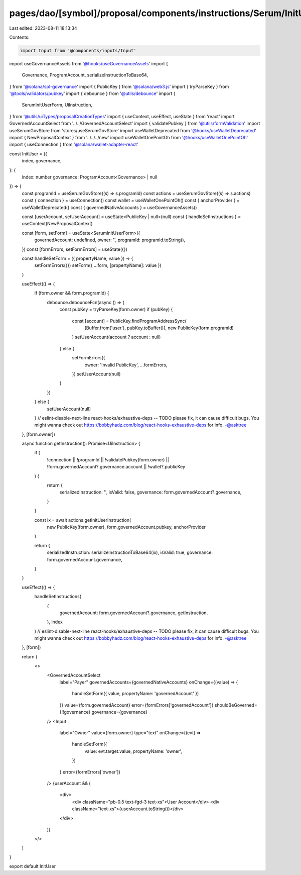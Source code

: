 pages/dao/[symbol]/proposal/components/instructions/Serum/InitUser.tsx
======================================================================

Last edited: 2023-08-11 18:13:34

Contents:

.. code-block:: tsx

    import Input from '@components/inputs/Input'
import useGovernanceAssets from '@hooks/useGovernanceAssets'
import {
  Governance,
  ProgramAccount,
  serializeInstructionToBase64,
} from '@solana/spl-governance'
import { PublicKey } from '@solana/web3.js'
import { tryParseKey } from '@tools/validators/pubkey'
import { debounce } from '@utils/debounce'
import {
  SerumInitUserForm,
  UiInstruction,
} from '@utils/uiTypes/proposalCreationTypes'
import { useContext, useEffect, useState } from 'react'
import GovernedAccountSelect from '../../GovernedAccountSelect'
import { validatePubkey } from '@utils/formValidation'
import useSerumGovStore from 'stores/useSerumGovStore'
import useWalletDeprecated from '@hooks/useWalletDeprecated'
import { NewProposalContext } from '../../../new'
import useWalletOnePointOh from '@hooks/useWalletOnePointOh'
import { useConnection } from '@solana/wallet-adapter-react'

const InitUser = ({
  index,
  governance,
}: {
  index: number
  governance: ProgramAccount<Governance> | null
}) => {
  const programId = useSerumGovStore((s) => s.programId)
  const actions = useSerumGovStore((s) => s.actions)
  const { connection } = useConnection()
  const wallet = useWalletOnePointOh()
  const { anchorProvider } = useWalletDeprecated()
  const { governedNativeAccounts } = useGovernanceAssets()

  const [userAccount, setUserAccount] = useState<PublicKey | null>(null)
  const { handleSetInstructions } = useContext(NewProposalContext)

  const [form, setForm] = useState<SerumInitUserForm>({
    governedAccount: undefined,
    owner: '',
    programId: programId.toString(),
  })
  const [formErrors, setFormErrors] = useState({})

  const handleSetForm = ({ propertyName, value }) => {
    setFormErrors({})
    setForm({ ...form, [propertyName]: value })
  }

  useEffect(() => {
    if (form.owner && form.programId) {
      debounce.debounceFcn(async () => {
        const pubKey = tryParseKey(form.owner)
        if (pubKey) {
          const [account] = PublicKey.findProgramAddressSync(
            [Buffer.from('user'), pubKey.toBuffer()],
            new PublicKey(form.programId)
          )
          setUserAccount(account ? account : null)
        } else {
          setFormErrors({
            owner: 'Invalid PublicKey',
            ...formErrors,
          })
          setUserAccount(null)
        }
      })
    } else {
      setUserAccount(null)
    }
    // eslint-disable-next-line react-hooks/exhaustive-deps -- TODO please fix, it can cause difficult bugs. You might wanna check out https://bobbyhadz.com/blog/react-hooks-exhaustive-deps for info. -@asktree
  }, [form.owner])

  async function getInstruction(): Promise<UiInstruction> {
    if (
      !connection ||
      !programId ||
      !validatePubkey(form.owner) ||
      !form.governedAccount?.governance.account ||
      !wallet?.publicKey
    ) {
      return {
        serializedInstruction: '',
        isValid: false,
        governance: form.governedAccount?.governance,
      }
    }

    const ix = await actions.getInitUserInstruction(
      new PublicKey(form.owner),
      form.governedAccount.pubkey,
      anchorProvider
    )

    return {
      serializedInstruction: serializeInstructionToBase64(ix),
      isValid: true,
      governance: form.governedAccount.governance,
    }
  }

  useEffect(() => {
    handleSetInstructions(
      {
        governedAccount: form.governedAccount?.governance,
        getInstruction,
      },
      index
    )
    // eslint-disable-next-line react-hooks/exhaustive-deps -- TODO please fix, it can cause difficult bugs. You might wanna check out https://bobbyhadz.com/blog/react-hooks-exhaustive-deps for info. -@asktree
  }, [form])

  return (
    <>
      <GovernedAccountSelect
        label="Payer"
        governedAccounts={governedNativeAccounts}
        onChange={(value) => {
          handleSetForm({ value, propertyName: 'governedAccount' })
        }}
        value={form.governedAccount}
        error={formErrors['governedAccount']}
        shouldBeGoverned={!!governance}
        governance={governance}
      />
      <Input
        label="Owner"
        value={form.owner}
        type="text"
        onChange={(evt) =>
          handleSetForm({
            value: evt.target.value,
            propertyName: 'owner',
          })
        }
        error={formErrors['owner']}
      />
      {userAccount && (
        <div>
          <div className="pb-0.5 text-fgd-3 text-xs">User Account</div>
          <div className="text-xs">{userAccount.toString()}</div>
        </div>
      )}
    </>
  )
}

export default InitUser


